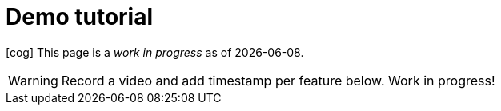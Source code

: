 =  Demo tutorial

icon:cog[spin] This page is a _work in progress_ as of {localdate}.

WARNING: Record a video and add timestamp per feature below. Work in progress!

